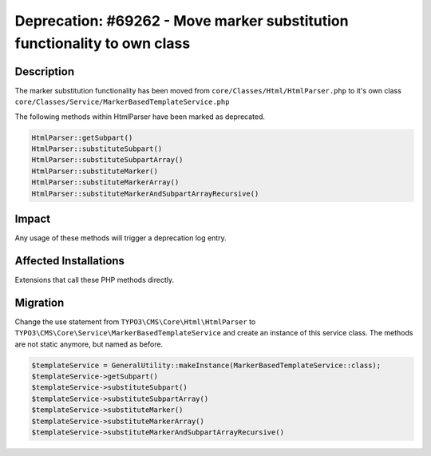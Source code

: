 =========================================================================
Deprecation: #69262 - Move marker substitution functionality to own class
=========================================================================

Description
===========

The marker substitution functionality has been moved from ``core/Classes/Html/HtmlParser.php`` to it's own class ``core/Classes/Service/MarkerBasedTemplateService.php``

The following methods within HtmlParser have been marked as deprecated.

.. code-block:: php

	HtmlParser::getSubpart()
	HtmlParser::substituteSubpart()
	HtmlParser::substituteSubpartArray()
	HtmlParser::substituteMarker()
	HtmlParser::substituteMarkerArray()
	HtmlParser::substituteMarkerAndSubpartArrayRecursive()


Impact
======

Any usage of these methods will trigger a deprecation log entry.


Affected Installations
======================

Extensions that call these PHP methods directly.


Migration
=========

Change the use statement from ``TYPO3\CMS\Core\Html\HtmlParser`` to ``TYPO3\CMS\Core\Service\MarkerBasedTemplateService`` and create an instance of this service class.
The methods are not static anymore, but named as before.

.. code-block:: php

	$templateService = GeneralUtility::makeInstance(MarkerBasedTemplateService::class);
	$templateService->getSubpart()
	$templateService->substituteSubpart()
	$templateService->substituteSubpartArray()
	$templateService->substituteMarker()
	$templateService->substituteMarkerArray()
	$templateService->substituteMarkerAndSubpartArrayRecursive()
